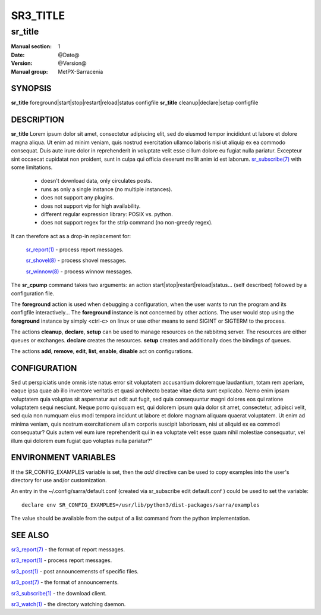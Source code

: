 ==========
 SR3_TITLE 
==========

--------
sr_title
--------

:Manual section: 1 
:Date: @Date@
:Version: @Version@
:Manual group: MetPX-Sarracenia

SYNOPSIS
========

**sr_title** foreground|start|stop|restart|reload|status configfile
**sr_title** cleanup|declare|setup configfile

DESCRIPTION
===========

**sr_title** Lorem ipsum dolor sit amet, consectetur adipiscing elit, sed do 
eiusmod tempor incididunt ut labore et dolore magna aliqua. Ut enim ad minim
veniam, quis nostrud exercitation ullamco laboris nisi ut aliquip ex ea 
commodo consequat. Duis aute irure dolor in reprehenderit in voluptate velit
esse cillum dolore eu fugiat nulla pariatur. Excepteur sint occaecat 
cupidatat non proident, sunt in culpa qui officia deserunt mollit anim id 
est laborum. `sr_subscribe(7) <sr3.1.rst#subscribe>`_ 
with some limitations.  

 - doesn't download data, only circulates posts.
 - runs as only a single instance (no multiple instances). 
 - does not support any plugins.
 - does not support vip for high availability.
 - different regular expression library: POSIX vs. python.
 - does not support regex for the strip command (no non-greedy regex).

It can therefore act as a drop-in replacement for:

   `sr_report(1) <sr3.1.rst#report>`_ - process report messages.

   `sr_shovel(8) <sr3.1.rst#shovel>`_ - process shovel messages.

   `sr_winnow(8) <sr3.1.rst#winnow>`_ - process winnow messages.


The **sr_cpump** command takes two arguments: an action start|stop|restart|reload|status... (self described)
followed by a configuration file.

The **foreground** action is used when debugging a configuration, when the user wants to 
run the program and its configfile interactively...   The **foreground** instance 
is not concerned by other actions.  The user would stop using the **foreground** instance 
by simply <ctrl-c> on linux or use other means to send SIGINT or SIGTERM to the process.

The actions **cleanup**, **declare**, **setup** can be used to manage resources on
the rabbitmq server. The resources are either queues or exchanges. **declare** creates
the resources. **setup** creates and additionally does the bindings of queues.

The actions **add**, **remove**, **edit**, **list**, **enable**, **disable** act
on configurations.

CONFIGURATION
=============

Sed ut perspiciatis unde omnis iste natus error sit voluptatem accusantium 
doloremque laudantium, totam rem aperiam, eaque ipsa quae ab illo inventore 
veritatis et quasi architecto beatae vitae dicta sunt explicabo. Nemo enim
ipsam voluptatem quia voluptas sit aspernatur aut odit aut fugit, sed quia
consequuntur magni dolores eos qui ratione voluptatem sequi nesciunt. Neque
porro quisquam est, qui dolorem ipsum quia dolor sit amet, consectetur, 
adipisci velit, sed quia non numquam eius modi tempora incidunt ut labore 
et dolore magnam aliquam quaerat voluptatem. Ut enim ad minima veniam, quis 
nostrum exercitationem ullam corporis suscipit laboriosam, nisi ut aliquid 
ex ea commodi consequatur? Quis autem vel eum iure reprehenderit qui in ea
voluptate velit esse quam nihil molestiae consequatur, vel illum qui dolorem
eum fugiat quo voluptas nulla pariatur?"




ENVIRONMENT VARIABLES
=====================

If the SR_CONFIG_EXAMPLES variable is set, then the *add* directive can be used
to copy examples into the user's directory for use and/or customization.

An entry in the ~/.config/sarra/default.conf (created via sr_subscribe edit default.conf )
could be used to set the variable::

  declare env SR_CONFIG_EXAMPLES=/usr/lib/python3/dist-packages/sarra/examples

The value should be available from the output of a list command from the python
implementation.

SEE ALSO
========

`sr3_report(7) <sr3.1.rst#report>`_ - the format of report messages.

`sr3_report(1) <sr3.1.rst#report>`_ - process report messages.

`sr3_post(1) <sr3_post.1.rst>`_ - post announcemensts of specific files.

`sr3_post(7) <sr_post.7.rst>`_ - the format of announcements.

`sr3_subscribe(1) <sr3.1.rst#subscribe>`_ - the download client.

`sr3_watch(1) <sr3.1.rst#watch>`_ - the directory watching daemon.
